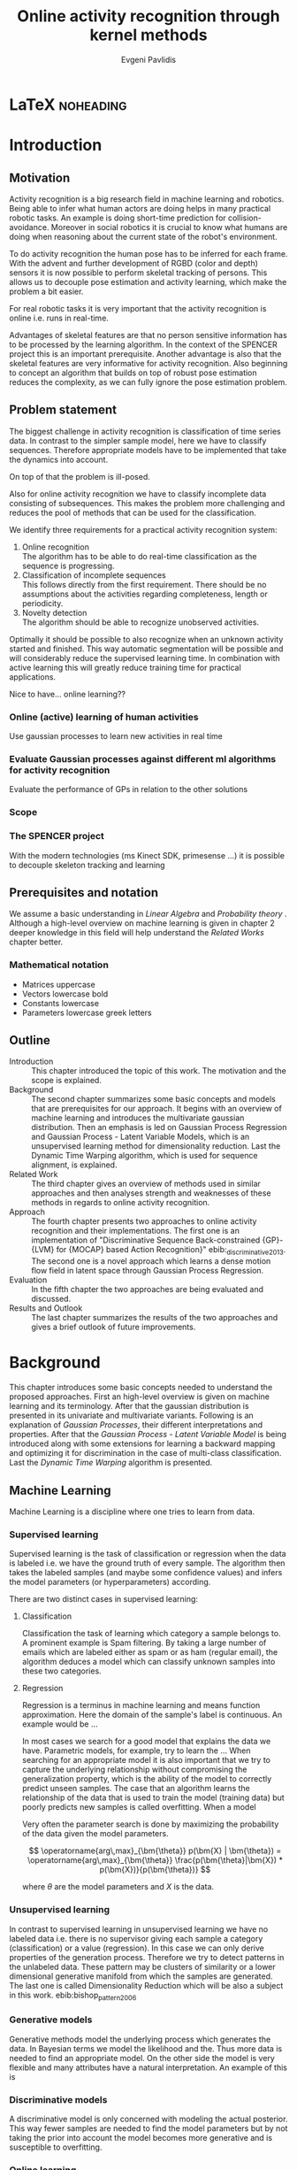 #+PROPERTY: header-args:lisp :results replace :session
#+PROPERTY: header-args:python :results none :session test :exports none

#+COLUMNS: %25ITEM %TAGS %PRIORITY %TODO

* LaTeX                                                            :noheading:

#+BEGIN_SRC emacs-lisp :exports none
(setenv "PYTHONPATH" (concat (getenv "PYTHONPATH") ":./code/spencer"))
#+END_SRC

#+TITLE: Online activity recognition through kernel methods
#+AUTHOR: Evgeni Pavlidis

#+LaTeX_CLASS: scrbook
#+LaTeX_CLASS_OPTIONS: [11pt,a4paper,bibtotoc,idxtotoc,headsepline,footsepline,footexclude,BCOR12mm,DIV13]
#+LaTeX_CMD: xelatex

# --- Packages
#
#+LaTeX_HEADER: \usepackage[top=45mm, bottom=50mm]{geometry}
#+LaTeX_HEADER: \usepackage{pdfsync}
#+LaTeX_HEADER: \usepackage{scrpage2}

#+LaTeX_HEADER: \usepackage{hyperref}


#+LaTeX_HEADER: \usepackage{palatino}
#+LaTeX_HEADER: \usepackage{pifont}
#+LaTeX_HEADER: \usepackage{rotating}
#+LaTeX_HEADER: \usepackage{float}
#+LaTeX_HEADER: \usepackage[utf8]{inputenc}
#+LaTeX_HEADER: \usepackage{marvosym}

#+LaTeX_HEADER: \usepackage{amsmath}
#+LaTeX_HEADER: \usepackage{amsfonts}
#+LaTeX_HEADER: \usepackage{amssymb}
#+LaTeX_HEADER: \usepackage{bm}
#+LaTeX_HEADER: \usepackage{textcomp}

#+LaTeX_HEADER: \usepackage{makeidx}
#+LaTeX_HEADER: \usepackage{subfigure}
#+LaTex_HEADER: \usepackage{graphicx}

#+LaTeX_HEADER: \usepackage{todonotes}
#+LaTeX_HEADER: \usepackage{setspace}


#+LaTeX_HEADER: \usepackage{titlesec}
#+LaTeX_HEADER: \usepackage{emptypage}
#+LaTeX_HEADER: \usepackage{styles/tumlogo}


# --- Options
#
#+LaTeX_HEADER: \pagestyle{scrheadings}



# --- TITLE ---
#
#+LaTeX_HEADER: \let\OldMaketitle\maketitle
#+LaTeX_HEADER: \renewcommand{\maketitle}{
#+LaTeX_HEADER: \pagenumbering{roman} 
#+LaTeX_HEADER:
#+LaTeX_HEADER: }


#+begin_latex
#+end_latex


#+begin_latex
\include{components/info}
\include{components/cover}
\include{components/titlepage}

\include{components/abstract}
\include{components/abstract_german}
\include{components/disclaimer}
#+end_latex






# --- Table of Contents
# 
#+OPTIONS: toc:nil   
#+TOC: headlines 2

# --- Bibliography
#
#+BIBLIOGRAPHY: bibliography plain limit:t
#+STYLE: &lt;link rel="stylesheet" type="text/css" href="css/org.c



* Introduction

#+begin_latex

\newcommand{\TODO}[1]{\todo[color=red]{#1}}
\pagenumbering{arabic} 


\setcounter{secnumdepth}{2}

#+end_latex


\TODO{cite:software packages and tools used}
\TODO{cite:datasets (mocap, daily activities, ms activities)}
\TODO{Check bibliography style and data!!!}
\TODO{define simple variables mathematically eg. feature sequence etc.}


** Motivation
Activity recognition is a big research field in machine learning and robotics. Being able to infer what human actors are doing helps in many practical robotic tasks. An example is doing short-time prediction for collision-avoidance. Moreover in social robotics it is crucial to know what humans are doing when reasoning about the current state of the robot's environment.

To do activity recognition the human pose has to be inferred for each frame.  
With the advent and further development of RGBD (color and depth) sensors it is now possible to perform skeletal tracking of persons. This allows us to decouple pose estimation and activity learning, which make the problem a bit easier.

For real robotic tasks it is very important that the activity recognition is online i.e. runs in real-time. 

Advantages of skeletal features are that no person sensitive information has to be processed by the learning algorithm. In the context of the SPENCER project this is an important prerequisite. Another advantage is also that the skeletal features are very informative for activity recognition. Also beginning to concept an algorithm that builds on top of robust pose estimation reduces the complexity, as we can fully ignore the pose estimation problem.

** Problem statement

\todo{make a distinction between action and activity}
\todo{make a distinction between online recognition and online learning !!! maybe change online to real-time}

The biggest challenge in activity recognition is classification of time series data. In contrast to the simpler sample model, here we have to classify sequences. Therefore appropriate models have to be implemented that take the dynamics into account.

On top of that the problem is ill-posed. 

Also for online activity recognition we have to classify incomplete data consisting of subsequences. This makes the problem more challenging and reduces the pool of methods that can be used for the classification.

We identify three requirements for a practical activity recognition system:
1. Online recognition\\
   The algorithm has to be able to do real-time classification as the sequence is progressing.
2. Classification of incomplete sequences\\
   This follows directly from the first requirement. There should be no assumptions about the activities regarding completeness, length or periodicity.
3. Novelty detection\\
   The algorithm should be able to recognize unobserved activities. 

Optimally it should be possible to also recognize when an unknown activity started and finished. This way automatic segmentation will be possible and will considerably reduce the supervised learning time. \todo{elaborate on this} In combination with active learning this will greatly reduce training time for practical applications.

Nice to have... online learning??

*** Online (active) learning of human activities
Use gaussian processes to learn new activities in real time
*** Evaluate Gaussian processes against different ml algorithms for activity recognition
Evaluate the performance of GPs in relation to the other solutions

*** Scope
*** The SPENCER project
\missingfigure{spencer prototype robot (Bender B21)}

\missingfigure{spencer robot}
With the modern technologies (ms Kinect SDK, primesense ...) it is possible to decouple skeleton tracking and learning

\missingfigure{skeleton representation}

** Prerequisites and notation
We assume a basic understanding in /Linear Algebra/ and /Probability theory/ . Although a high-level overview on machine learning is given in chapter 2 deeper knowledge in this field will help understand the /Related Works/ chapter better.

*** Mathematical notation
- Matrices uppercase
- Vectors lowercase bold
- Constants lowercase
- Parameters lowercase greek letters
** Outline
- Introduction ::
   This chapter introduced the topic of this work. The motivation and the scope is explained.
- Background ::
   The second chapter summarizes some basic concepts and models that are prerequisites for our approach. It begins with an overview of machine learning and introduces the multivariate gaussian distribution. Then an emphasis is led on Gaussian Process Regression and Gaussian Process - Latent Variable Models, which is an unsupervised learning method for dimensionality reduction. Last the Dynamic Time Warping algorithm, which is used for sequence alignment, is explained.
- Related Work :: The third chapter gives an overview of methods used in similar approaches and then analyses strength and weaknesses of these methods in regards to online activity recognition.
- Approach :: The fourth chapter presents two approaches to online activity recognition and their implementations. The first one is an implementation of "Discriminative Sequence Back-constrained {GP}-{LVM} for {MOCAP} based Action Recognition}" ebib:_discriminative_2013. The second one is a novel approach which learns a dense motion flow field in latent space through Gaussian Process Regression.
- Evaluation :: In the fifth chapter the two approaches are being evaluated and discussed. 
- Results and Outlook :: The last chapter summarizes the results of the two approaches and gives a brief outlook of future improvements.

* Background
This chapter introduces some basic concepts needed to understand the proposed approaches. First an high-level overview is given on machine learning and its terminology. After that the gaussian distribution is presented in its univariate and multivariate variants. Following is an explanation of /Gaussian Processes/, their different interpretations and properties. After that the  /Gaussian Process - Latent Variable Model/ is being introduced along with some extensions for learning a backward mapping and optimizing it for discrimination in the case of multi-class classification. Last the /Dynamic Time Warping/ algorithm is presented.
 
** Machine Learning
Machine Learning is a discipline where one tries to learn from data.  
*** Supervised learning
Supervised learning is the task of classification or regression when the data is labeled i.e. we have the ground truth of every sample.
The algorithm then takes the labeled samples (and maybe some confidence values) and infers the model parameters (or hyperparameters) according.

There are two distinct cases in supervised learning:

**** Classification
\missingfigure{classification example}
Classification the task of learning which category a sample belongs to. A prominent example is Spam filtering. By taking a large number of emails which are labeled either as spam or as ham (regular email), the algorithm deduces a model which can classify unknown samples into these two categories.

**** Regression
\missingfigure{regression example}
Regression is a terminus in machine learning and means function approximation. Here the domain of the sample's label is continuous. 
An example would be ...


In most cases we search for a good model that explains the data we have. Parametric models, for example, try to learn the ...
When searching for an appropriate model it is also important that we try to capture the underlying relationship without compromising the generalization property, which is the ability of the model to correctly predict unseen samples. The case that an algorithm learns the relationship of the data that is used to train the model (training data) but poorly predicts new samples is called overfitting. When a model  


Very often the parameter search is done by maximizing the probability of the data given the model parameters. 

$$ \operatorname{arg\,max}_{\bm{\theta}} p(\bm{X} | \bm{\theta}) = \operatorname{arg\,max}_{\bm{\theta}} \frac{p(\bm{\theta}|\bm{X}) * p(\bm{X})}{p(\bm{\theta})} $$

where $\theta$ are the model parameters and $X$ is the data.

*** Unsupervised learning
In contrast to supervised learning in unsupervised learning we have no labeled data i.e. there is no supervisor giving each sample a category (classification) or a value (regression). In this case we can only derive properties of the generation process. Therefore we try to detect patterns in the unlabeled data. These pattern may be clusters of similarity or a lower dimensional generative manifold from which the samples are generated. The last one is called Dimensionality Reduction which will be also a subject in this work. ebib:bishop_pattern_2006 

\missingfigure{dimensionality reduction example}

*** Generative models
Generative methods model the underlying process which generates the data. In Bayesian terms we model the likelihood and the. Thus more data is needed to find an appropriate model. On the other side the model is very flexible and many attributes have a natural interpretation. An example of this is \todo{generative model example}

*** Discriminative models
A discriminative model is only concerned with modeling the actual posterior. This way fewer samples are needed to find the model parameters but by not taking the prior into account the model becomes more generative and is susceptible to overfitting.

*** Online learning
Algorithms which can be gradually optimized towards a good solution using streaming batches of samples are considered to do online learning. In contrast to online learning online recognition means that the algorithm works in real-time and fast recognition is possible.

*** Active learning
Very often the bottleneck of powerful supervised learning techniques is that they rely on correctly labeled data. Since labeling has to be performed by a human it is very difficult and costly to label large amount of data. By identifying more important samples by their entropy, thus information ability of selecting a good model, it is possible to achieve good results with fewer samples.

Letting the algorithm select such samples and query only their labels from a human, who is now actively participating in the learning loop, is called active learning.

Active learning is in practice a convenient way to acquire new informative samples without letting someone go over a huge amount of data to label.

** The gaussian distribution
*** Univariate gaussian distribution
In the one dimensional case the gaussian distribution is well known and understood. Moreover many processes in nature can be modeled with this distribution and for this reason it is also called the Normal distribution. The probability of an event is very high on a certain "point" (its meain value $\mu$) and it drops quickly on each side with the standard deviation $\sigma$.

$$ \mathcal{N}(\mu, \sigma^2) = \frac{1}{\sigma  \sqrt{2 \pi}}e^{-\frac{x-\mu}{2 \sigma^2}} $$

One disadvantage of this distribution which we can see from the above formula is that it can model only one hypothesis. This is also the case for the gaussian distributions of multiple (multivariat gaussian distribution) and infinite (gaussian process) dimensions.

*** Multivariate gaussian distribution
The multivariat gaussian distribution is the generalization of the gaussian distribution in higher dimensions.

$$ \mathcal{N}(\bm{\mu}, \bm{\Sigma}) =  \frac{1}{  \sqrt{(2 \pi)^d |\bm{\Sigma}|}}
e^{-\frac{1}{2} (\bm{x} - \bm{\mu})^T \bm{\Sigma}^{-1}  (\bm{x} - \bm{\mu})} $$

The two parameters of the distribution are:
- mean :: $\bm{\mu} = E[x]$ Representing the most probable vector
- covariance :: $\bm{\Sigma}$ Representing the mutual variance for each pair of the elements of the random vector: $\bm{\Sigma}_{ij} = Cov[x_i, x_j]$

The exponent is mahalanobis distance, which measures the distance of a point to the ellipsoid defined by the covariance matrix.\todo{cite}

*** Properties of gaussian distributions
\todo{Write about total probability and such}
Aside for being an appropriate model for many processes occurring in nature, gaussian distributions are also very nice to work with. The marginal and conditional of two gaussian distributions are also gaussian. 

One reason GPs are straightforward and work is the math behind them. It is just linear algebra operations.

Linear maps for gaussian distributions:

Product of two multivariate gaussian distributions:

$$ \mathcal{N}(\bm{x}; \bm{\mu_x}, \bm{\Sigma_x} ) \mathcal{N}(\bm{y}; \bm{\mu_y}, \bm{\Sigma_y} ) =  
\frac{1}{  \sqrt{(2 \pi)^d |\bm{\Sigma}|}} e^{-\frac{1}{2} (\bm{x} - \bm{\mu_x})^T \bm{\Sigma}^{-1}  (\bm{x} - \bm{\mu})} 
\frac{1}{  \sqrt{(2 \pi)^d |\bm{\Sigma}|}} e^{-\frac{1}{2} (\bm{x} - \bm{\mu_y})^T \bm{\Sigma}^{-1}  (\bm{x} - \bm{\mu_y})} $$


Marginal of a multivariate gaussian:

Conditional of a multivariate gaussian: 



\todo{cite Gaussian Winter School slides Philipp Hennig}

** Gaussian Processes
Consider the multivariate gaussian distribution above. If we want to model the distribution of discrete function defined over a finite interval,
we can treat each element of the vector $\bm{x}$ as an point of the function. Thus we can we can view the multivariate gaussian distribution as a probability function over the function space. Letting the dimensionality $d$ go to infinity (the distance between each point goes to zero) we can model continuous functions. ... ueberleitung GPs ...

In this case the mean is a point in the function space, thus a function $E[\bm{x}] = f(x)$. And because of the fact that we now have infinite dimensions the covariance can be seen as an "/infinite/ matrix/", thus a function of two elements: $Cov(x,y)$.


The marginaliation property is what make Gaussian Processes feasible as it lets us compute ... with a finite part of the covariance function.

Thus it can be seen as a gaussian distribution over the function space. ebib:rasmussen_gaussian_2006

A gaussian process can be also seen as the bayesean posterior consisting of the product of the (gaussian) functional prior and the observed samples.??? Another view is a kernelized regression with infinite parameters. ebib:rasmussen_gaussian_2006

A gaussian process is a non-parametric model and is governed by the hyperparameters of the used kernel. This also means that the model is less prune to overfitting which is an important property as it not needed to perform cross validation.

*** Kernels
The most used kernel when using Gaussian Process is the /Radial Basis Function (RBF)/.

**** Effects of the hyper-parameters
\missingfigure{hyperparameter effects on regression}
*** Regression
\missingfigure{nice GP regression example}

*** Learning
In the case of a GP the learning phase is different than in parametric models, where the model parameters are inferred from the data.
GPs hyperparameter learning by variational optimization (data fit term + cov. regularizer)

In contrast to parametric models gaussian processes are less prune to overfitting because of the covariance regularizer term.


$$ E(\theta) = \frac{1}{2}\log({K}) - \frac{y^T K^{-1} y}{2} $$

We see that we have to invert the covariance matrix, which is of dimensions $n \times n$. Therefore this operation has a runtime complexity of $\mathcal{O}(n) = n^3$ which is also the bottleneck of the whole algorithm and the most serious drawback of Gaussian Processes.

*** Classification
Classifying with GPs is a little more involved, because of the
discriminative function and the fact that the likelihood \todo{explain
problems of GP classification right} is not a Gaussian. For this
reason different models exist which try to approximate this
likelihood.

*** Advantages
**** non parametric
When using a parametric model one has to make sure that the chosen model is sufficiently complex to fit the data but at the same time is not too complex that it will overfitt the training data. This is a very hard task and is in most cases done through cross-validation of the model with an independent validation set. As discussed above GPs are less prune to overfitting and therefore we do not need to reduce the training data to create a validation set.

**** probabilistic
Being a model which has a Bayesian interpretation GP
The hyperparameters can be interpreted. The lenghtscale controls how much neighboring points contribute to the covariance of the function.

**** generative


**** nice for Bayesian
**** linear algebra operations (marginals and conditionals)
*** Disadvantages

**** susceptible to outliers
One big problem of the gaussian distribution is that it has the assumption that the noise is gaussian. When this assumption does not hold and we have several an outlier it either shift the mean un-proportionally to itself or raise the variance. Both cases are
The student-t distribution, for exmaple, is robust against outliers but is much harder to deal with.
**** Unimodal
Since the gaussian distribution is concave it can model only one hypothesis. This a curse but also a blessing since the math behind it is simple and unambiguous.

**** high computational complexity
$\mathcal{O}(n^3)$

There are sparse GP methods which approximate the model. An example are the informative vector machines (IVM) which reduce the complexity to $\mathcal{O}(d^2 n)$ where d is a subset of the samples selected by maximum entropy. ebib:lawrence_fast_2003

**** non-convex optimization of the hyper-parameters


*** Algorithms
**** Sparse GPs (IVM)
***** IVM for multiple classes ebib:seeger_sparse_2004


** Gaussian Process - Latent Variable Model

The GP-LVM is an unsupervised learning model to perform a non-linear dimensionality reduction from an observed space$X$ to a latent space $Y$ 
It does this by maximizing the likelihood $$p(Y|X) = p(Y|f)p(f|X)$$ using a gaussian prior for the mapping $f$. Technically a GP-LVM is a product of Gaussian Processes which model a regression of the mapping from latent space to observed space. \todo{formulas etc.} This means also that if we want to compute the latent position of a new observed sample we have to compute the ...\todo{elaborate GP-LVM}. Using a linear kernel the model generalizes to \todo{PCA} PCA. By using a non linear kernel a non-linear mapping is inferred making it a non-linear latent variable model.ebib:lawrence_probabilistic_2005

#+CAPTION: [GP-LVM example]{GP-LVM example: Human pose reduction (walking activity)}
\missingfigure{example GP-LVM, skeleton}

Analogy LVM <-> marionettes

*** Principal Components Analysis
The Principal Components Analysis is an method which.

This method has an 
Tipping and Bishop, Journal of the Royal Statistical Society (1999)
  
*** Back-constraints GP-LVM
One problem with this model is that it does not preserve local distances in the latent space. This is because it tries to explain the data by moving distant samples from the observed space also far apart in the latent space. This problem is addressed by Lawrence et al. in the back-constrained GP-LVM ebib:lawrence_local_2006. A mapping $g_i(y_i) = x_i$ is introduced which constrains the points in latent space to be more near if they are also near in observed space. Instead of optimizing directly on $X$ the back-constrained GP-LVM optimizes the mapping $X=f(Y)$ instead. This back-constrained mapping 

Having this back-constraints also gives us a mapping from observed space to latent space which can be used to project a new sample into the latent space without costly maximum likelihood estimates. 
\missingfigure{example BCGPLVM}

*** Discriminative GP-LVM
Another improvement in the context of classification in latent space is the Discriminative GP-LVM ebib:urtasun_discriminative_2007. Using a /General Discriminant Analysis/ criterion a prior is being enforced on the latent space which ensures that samples from one class are more clustered and different classes are more separated. This is done by maximizing the between-class separability and minimizing the within-class variability while optimizing the log likelihood of the GP-LVM.ebib:urtasun_discriminative_2007
 
*** Locally-Linear GP-LVM
ebib:urtasun_modeling_2007-1
*** Other variants
**** Bayesian GP-LVM
An interesting approach for computing the likelihood of the latent variable mapping was proposed in ebib:titsias_bayesian_2010. By using a variational method it becomes possible to marginalize over $X$. Doing so the mapping can be learned together with an \todo{explain ARD} ARD kernel. This way the dimensionality of the manifold can be learned from the data. 

**** Subspace GP-LVM

**** Manifold Relevance Determination
Combining the Subspace GP-LVM with the variational approach and the ARD kernel it is possible to learn the manifold \todo{explain MRD}.ebib:damianou_manifold_2012

*** Advantages
- probabalistic
- Generative: it can generalize beyond training data
- non-linear mapping:
*** Disadvantages
**** No mapping from observation space to latent space
The idea of the GP-LVM is to learn a mapping from latent space to observation space by marginalization over the latent space. Resulting from this is that we do not have an inverse mapping into the latent space. This fact may be of no importance for character modeling and motion interpolation but in our case it is crucial. An inverse mapping can be computed by using the Back-constrained GP-LVM described above. However one should also keep in mind that using back-constraints inherently changes the latent space as employs an additional constraint on the mapping.

**** Very hard optimization problem
Resulting from the disadvantages of Gaussian Process regarding the optimization of the hyper-parameters the GP-LVM is also very hard to optimize as its objective function is non-convex. But in the case of GP-LVM we have a much larger optimization space due to the fact the we do not optimize only the hyper-parameters, of the mapping Gaussian Process, but also the latent space itself which is of dimenionality $n$. 

This in fact is the biggest problem as it limits its use on real world data, because for more complex manifold structures there will likely be many local minima. For this reason it is crucial to choose a good initialization. Examples are PCA, Local Linear Embedding or ISOMAP.
*** GP-LVM for human motion
As the space of human motion is high-dimensional (spatio-temporal) dimensionality reduction is crucial for a number of models dealing with human motion (e.g. ebib:fan_gaussian_2011l).
The GP-LVM preserve the distances in the mapping and are therefore suitable to model human motion with high noise of the poses see Urtasun DGPLVM
Newest addition is ebib:jiang_modeling_2014
*** Initialization
The author in Exploring model selection techniques for
nonlinear dimensionality reduction
also suggest to use ISOMAP or LLE to initialize the GPLVM and argues that direct optimization of the GP-LVM is very difficult.
** Dynamic Time Warping
The Dynamic Time Warping is an algorithm which tries to find a minimal warping path between two sequences. The sequences can be of arbitrary length.
Since we are not interested in the path itself but in the cost of the minimal path we define the DTW as a mapping from two time series to an real value.  

The recursive definition -- excluding some corner cases -- reveals the workings of this method.

#+begin_latex
$$
\text{dtw}_{x,y}(i, j) = \text{dist}(x_i, y_j) + \text{min}
\begin{cases}
   \text{dtw}_{x,y}(i-1, j) \\
   \text{dtw}_{x,y}(i, j-1) \\
   \text{dtw}_{x,y}(i-1,j-1) 
\end{cases}
$$
#+end_latex

Where $\text{dist}(x,y)$ is a distance function which tells how close two points are, and $i$ and $j$ are the element indices for the first and second sequence.
The DTW can be computed with dynamic programming and has a runtime complexity of $\mathcal{O}(n m)$ where $n,m$ are the lengths of the two sequences.

It is closely relates to the /Longest Common Subsequence/ where, instead of minimizing the total warping cost we maximize a common subsequence which is contained in both sequences.
 
We consider DTW to be a distance which is not entirely correct as the triangle inequality does not hold. Nevertheless it gives us a notion of how similar two time series are and since it is non-negative ( $d(x,y) >= 0$ ), symmetric ( $d(x,y) = d(y,x)$ ) and respects the identity property ( $d(x,x) = 0$ ) it can be used to define a meaningful, be it not formally correct, kernel. ebib:shimodaira_dynamic_2001



* Related work
This chapter will introduce some models and their corresponding algorithms for activity recognition. An emphasis is led on methods which work with skeleton data. In the last part a short analysis is done on these methods and some observations are discussed.

** Overview
Activity recognition is a difficult task as we have to make sure our algorithm will discriminate between different classes -- activities -- but also will leave room for inner class variations. These variations are the result of different persons performing activities differently. A simple example is walking, where different person has a different walking style -- also called gait. Also different environments will result in actions to be performed slightly differently. ebib:poppe_survey_2010

There are many methods which learn from videos and try to explain. This approach is very flexible but also has several drawbacks. One of which is that it is very hard to achieve scale and view-invariance. Furthermore inferring the human pose is very difficult and ambiguous. 

For these reasons we will consider only data with pose information in this thesis.
*** machine vision for human activities: a survey ebib:turaga_machine_2008


Generative models such as HMM
Discriminative models such as CRF


Survey on Time-Series Data for classification
** Histogram based approaches
*** Motion history image 
*** Motion energy image
** Dynamic time warping

** A class of space-varying parametric motion fields for human activity recognition

** Action Recognition Based on A Bag of 3D Points
action graph - nodes are shared poses 
** Methods using skeleton features
*** Gaussian Mixture Based HMM for Human DailyActivity Recognition Using 3D Skeleton Features
*** Sung et al. ebib:sung_unstructured_2012
**** Features: Skeleton data + HOG features of RGBD image and depth image 
**** Naive classification: SVM
**** Maximum entropy markov model
Solved via max-flow/min-cut
*** RGB-D Camera-based Daily Living Activity Recognition ebib:zhang_rgb-d_2012
**** Bag of Features
#+begin_src dot :file figures/bag-of-features-approach.png
   digraph pipeline {
     label="pipeline";
     rankdir=LR;

     node [color=blue, shape=box];
  
     feature_extraction;
     k_means;
     vector_quantization;
     centroids[shape=ellipse];

     feature_extraction -> k_means -> vector_quantization -> centroids;

     subgraph {
        label =  "bag_of_features";
     }     
  }
#+end_src

#+RESULTS:
[[file:figures/bag-of-features-approach.png]]

See [fn:2]

**** Features: Structural and Spatial motion
Feature capturing transition between two frames
**** Bag of Features approach (historgram of features)
**** Other: People identification (reidentification)
*** View Invariant Human Action Recognition Using Histograms of 3D Joints
*** Learning Human Activities and Object Affordances from RGB-D Videos 
**** Learning both: activities and object detection/affordance
**** Using Markov Random Field and SVM for learing
*** Eigenjoints ebib:yang_effective_2013
*** Gaussian Process - Latent Conditional Random Field (GP-L CFR)
ebib:jiang_modeling_2014 use GP-LVM to reduce dimensionality of human motion. (earlier approach was Gibbs sampling)
*** Modeling Human Locomotion with Topologically Constrained Latent Variable Models
*** GPDM
In ebib:wang_gaussian_2005 the dynamics of the latent space is being modeled from time series data. In ebib:wang_gaussian_2008 this model is being used to model human motion by applying a GP-LVM to the high-dimensional mocap data and simultaneously learning the dynamic transition in the latent space:

                     $$ x_{t_{k+1}} = f(x_{k}) $$

$f(x)$ is being modeled by a gaussian process.

This model was applied for activity recognition in ebib:jamalifar_3d_2012 where the classification is done through an SVM in the hyperparameter space. (only 2? features)

*** Joint Gait Pose Manifold
The Joint Gait Pose Manifold models the activity and the gait in an common latent space. This way several samples from different persons are modeled with the addition of the gait and do not corrupt the class learning. Each activity is mapped to an toroidal structure where the length represents the activity dynamics and the width represents the gait variation. 

*** Human Action Recognition Using a Temporal Hierarchy of Covariance Descriptors on 3D Joint Locations
** Analysis
Skeleton features are sufficient but other features can be useful:
- hand 
- head pose recognition
- situation awareness
  ...
  
*** Observations
- One observation one can make is that activities are represented by the dynamics of the poses, and thus we try to capture this dynamic model. Several options exist. One way is to use popular graph based probability models, such as Hidden Markov Models, Conditional Random Fields or Actiong Graphs \todo{cite action graph}. Another option is to try to capture the dynamics by appropriate feature extraction. 
  
- Difference between activity and action
  Activities are composed of actions
- Context information can tremendously help in classification of activities (e.g. object detection and human anticipation)
- Skeleton data is sufficient for classification (ebib:ibbt_does_????)
  and also robust to changes in appearance (most state-of-the-art methods work with visual features)
  and also unobtrusive and sensible data doesn't need to be stored (like face features etc.)
- hierarchical learning:
  Some methods learn the actions that a activity is composed of. This practice is also very common in HMM models as they model discrete states and their temporal dependencies
- DTW is a good measure but has several drawbacks, such as in cyclic activities where some motions can be repeated several times
- LLE is not generative therefore LL GP-LVM to preserve smooth map also in latent space

*** Approaches
**** Discriminative Sequence BCGPLVM
Use this to find the activity
***** DTW between walking and walking backwards very big ...
***** not taking temporal dimension into account
**** GPDM
***** approach to classify by hyperparameters not optimal
**** Classify by dynamics of the skeleton (this should bring good classification)
***** GPDM can model the dynamics of the movement
***** has good properties (gaussian processes)
***** has intrinsic dim reduction
***** ?? shared GP-LVM to model different activities in the same latent manifold ??
*** Problems and solutions
**** limited sample data - probabilistic model + discriminative
Probabilistic (and generative ??) models are more accurate using fewer samples, because they model the probability directly ...  
**** high dimensional - dim reduction(gp-lvm)

**** classification - BC GP-LVM + discriminative
**** time series data - GPDM
An can be modeled as a sequence of consecutive poses. Hence a dynamical model. By using a dynamical model classification becomes more discriminative. 
**** confidence is important !!!
Using a probabilistic model (especially gaussian processes) we also get a confidence which in turn can be used for active learning
**** high dim. noise => GP-LVM is very robust because of the nature of optimization (distance is preserved instead of locality)
*** Assumtpions
**** Skeleton tracking is correct and stable
For the algorithm we assume that the skeleton extraction from RGBD data works as expected.
This is far from the truth with current skeleton tracking algorithms but we also get confidences of the poses.
This way we can prune a large number of incorrect poses and because we model the dynamics and do not compare poses this is not a big problem.
**** Smooth skeleton transition !!!
**** Correctly labeled samples (no outliers)
*** Ideas
**** Use hand and/or head features
***** Head direction is important
***** Hand structure is very important for most tasks
***** Object interrelation ???
***** Use HOG for hand features only

**** bag of features 
- no time dependency
- no online capable because of k-means clustering



* Approach
In this chapter two main approaches are presented to do online activity recognition. The first is an extended version of the *Discriminative Sequence Back-constrained GP-LVM* method. Two improvements are proposed. The first one is using also the velocities of the poses for the dimensionality reduction. The second one is a more discriminative Kernel alignment by using the Mahalanobis distance for the DTW. The second approach is a novel method which models the motion flow field inside latent space to capture the dynamics of each activity, named *GP-Latent Motion Flow*. Along with this model we propose an /energy minimization/ approach for online activity recognition which also tries to classify several activities inside a time interval.

** Feature extraction
Regardless of the chosen algorithm the features used for learning will have a big impact on the performance of the model. Therefore it is imperative to extract discriminative 

We get the joint positions and the angles between them in the camera frame defined by the used depth camera (.e.g Microsoft's Kinect). We want these data in the frame of the skeleton. When extracting features we have to make sure that we have view invariant features of the skeleton.

One way to achieve scale invariance is to normalize all link lengths in respect to the torso link. To make the pose view invariant we have to define a local skeleton frame which captures the skeletons /orientation/ in the world coordinate system.

\missingfigure{local skeleton frame}

Another way to achieve view invariance is to not consider the 3D points of the joints all together but instead to take only relative features. These can be, for example the angles or distances between two adjacent joints.

An interesting approach is used in ebib:theodorakopoulos_pose-based_2014, which is to define a polar coordinate frame for each joint and use the two angles as features. This way we also reduce the observation space.

As discussed in [[Related Work]] many methods also make the extracted temporal features (e.g. Eigenjoints). However since we want to include the dynamics in our model we do not extract such features explicitly.

At first we concentrated our efforts for learning with the MOCAP data. In theory the data collected from the kinect should be equivalent. One difference is the high noise in the pose estimation, but due to the fact that the GP-LVM preserves distances rather than locality this problem is mitigated to a certain degree.

** Dynamic time warping with mahalanobis distance 
The Dynamic Time Warping algorithm is a prominent and very effective choice for computing similarity between two sequences. The problem with this approach, in the context of activity recognition, is how to define the distance metric between two poses.

Popular choices for the distance function is the euclidean distance, if 3D points are used as features, and the geodesic distance for angles. The problem with these two distances is that they are just the sum of the individual feature differences. As the dimensionality grows this metric becomes less informative. 

In the case of human poses we have a certain notion of which poses are similar and which are far apart. Maybe this is due to the fact that we inherently know -- or classify -- to which activity the pose corresponds to and have therefore some notion of closeness with respect to an activity which cannot be approximated with the euclidean distance. Poses from different activities will most likely also seem to be more or less similar depending how similar the actions are.

One idea to transfer this knowledge is by using the Mahalanobis distance instead of the euclidean distance when computing the similarity of two pose sequences. By computing the covariance for each activity we have some notion of the variance across all feature dimensions for a specific class. This way we can capture -- to some extent -- the variability for each class. Now we can compute a similarity measure with a new sequence $x_new$ for each class and each sample of this class. Thus we can define a notion of measure between a class and a new sample by:

$$ s(j, \bm{x_{new}}) = \frac{1}{|C_j|} \sum_{\bm{x} \in C_j} \frac{\text{DTW}_{\text{mahalanobis}(\bm{\Sigma_j^{-1}})}(\bm{x}, \bm{x_{new}})}
{min(|\bm{x_i}|, |\bm{x_{new}|)}} $$

where $C_j$ is the set containing all class sequences and $|C_j|$ is the number of sequences in class $j$. The normalization factor $min(|\bm{x_i}|, |\bm{x_new}|)$ makes sure that the minimum cost computed by the $\text{DTW}$ is proportional to the smallest sequence.

This way the distance error is distributed by a way defined by the variance across each dimension.

A similar idea was also proposed in the context of handwritten signature verification in ebib:qiao_learning_2011, which uses just one covariance matrix.
The covariance matrix is determined such that, just like in the case of Discriminant GP-LVM, it maximizes the variability between classes and minimizes the difference for samples in the same class. 
In contrast to our approach the overall covariance matrix may define a more meaningful and discriminative measure but it is also more difficult to update when performing online learning and when learning a new class (novelty detection).

*** Implementation
We wrote a simple version of the Dynamic Time Warping in Python using dynamic programming and following the recursive definition in chapter [[Dynamic Time Warping]]. As the variance for some feature dimensions can be zero the constructed covariance matrix does not have full rank and thus cannot be inverted. We mitigate this problem with an approximation of the inverse by computing the pseudoinverse.

** Discriminative Sequence Back-Constrained GP-LVM
In the paper "Discriminative Sequence Back-Constrained GP-LVM for MOCAP Based
Action Recognition"ebib:_discriminative_2013 the authors propose a method for
classifying MOCAP actions.

#+begin_src dot :file figures/seq-gplvm-approach.png
   digraph pipeline {
     label="Pipeline: Sequence back-constrained GP-LVM pipeline ... CITATION";

     node [color=blue, shape=box];

     subgraph clusterLearning {
        style = filled;
        label =  "learning";
        feature_extraction -> gplvm -> latent_space -> centroids;
        sequence_constraints -> gplvm;
        discriminative_constraints -> gplvm;

        discriminative_constraints [shape=ellipse, label="discriminative  constraints"];
        sequence_constraints [shape=ellipse, label="sequence constraints"];
        { rank=same; gplvm; sequence_constraints; discriminative_constraints; }
     }

     centroids -> SVM;

     subgraph clusterRecognition {
              label = "recognition";
              sequence_mapping -> SVM -> activity_class;           
     }
  }
#+end_src

#+RESULTS:
[[file:figures/seq-gplvm-approach.png]]


By using a similarity feature for the sequences in
the observed space and constraining the optimization to preserve this measure
the local distances between the sequences are transferred into the latent space.
This has two advantages. First of all the sequences have a meaningful clustering
in the latent space. Second by also learning the back-constraint it is possible
to calculate the centroid of a sequence in the latent space directly without
maximizing a likelihood. This in turn is being used to do real-time
classification for actions. The mapping is defined as a linear combination of
the DTW distance between every other sequence. For every latent dimension $q$ we
have:

              $$ g_{q}(Y_s) = \sum_{m=1}^{S} a_{mq} k(Y_s,Y_m) $$

where the similarity measure is $k(Y_s, Y_m) = \gamma e^{DTW(Y_s, Y_m)}$. This
measure is to be preserved in the latent spaces.

       $$ g_q(Y_s) = \mu_{sq} = \frac{1}{L_s} \sum_{n \in J_s} x_{nq} $$

This constraints are being enforced in the optimization by adding Lagrangians to the objective function.

\missingfigure{example of discriminative and back-constrained latent space}

Furthermore, by applying the Discriminative GP-LVM we ensure that poses of different activities are separated from each other and poses from similar activities are located closer together. This ensures that the centroid of an activity is more informative and thus discriminative. The Discriminative GP-LVM works by also maximizing the between class variance and minimizing the in-class similarity ebib:urtasun_discriminative_2007 \todo{expain D GP-LVM properly}
Also by applying the Discriminative GP-LVM the clustering of similar actions and
the distances of different actions is enhanced which allows for a better
classification. Recognition is being done by applying the mapping above to the
new sequence and using a SVM in the latent space.

*** Advantages
Recognition can be done in real time by using the learned back constrained. The centroid in the latent space is being calculated for the whole sequence and classified by the SVM. 
Also incomplete trajectories can be classified.

*** Shortcomings
As the optimization for GP-LVM is determined by the above similarity measure and the discriminative criterion online optimization is very difficult. It is thus highly likely that performing a gradient online optimization will be stuck in an local minimum.

Also one problem with the real-time recognition is that determining when a activity has ended/begun is very difficult. Also as we do not know how long a sequence is we have to calculate the centroid for several time frames.
*** Implementation
As there was no publicly available source code we choose to re-implement this method. As it was planned to implement a /ROS (Robot Operating System)/ module for online activity recognition we choose the Python platform which can be easily integrate with /ROS/. We used the /GPy/ library from the ... Sheffield University \todo{cite GPy}. We ported the Discriminative GP-LVM constraints code from Prof. Urtasun and integrated it with /GPy/. To implement the sequence back-constraints we performed a constrained optimization using Lagrangians.

*** Extensions:
**** Learn poselets (pose and velocities) to capture dynamics
The GP-LVM learns a mapping for each pose but does not consider velocities and accelerations. If we take a pose along with its first and second moments (let us call them poselets) as the high-dimensional space we allow for the temporal displacements to be also modeled.
The latent space represents the poselet and the DTW kernel in the constraint captures also the motion of the activity.
**** Use mahalanobis for the DTW 
** GP-Latent Motion Flow Field (based on the gp regreesion flow)
Many models which use GP-LVM to reduce the high dimensional space into fewer dimension. These approaches make the problem more feasible but the problem remains how to do classification for time-series data. Human motions are mostly characterized by the dynamics of the model (temporal dimension). So we have to compare trajectories in the latent space. One idea is to use GPRF as classification can be done using second order dynamics which should give better results. Going further the activity itself is characterized by the first and second moments of the trajectory function. By explicitly modeling the velocity of the trajectory we can take changes in the joint movement into account.
*** 
The Gaussian Process Regression Flow ebib:kim_gaussian_2011 can be used to model the trajectories in the latent space.

\todo{explain GPRF}

*** GP-Latent Motion Flow
The GP-LMF method is inspired by this model. The difference being that in the case of activity recognition we do not know the starting position and also the trajectories can have significantly different lengths. For this reason it is very difficult to normalize with respect to the time dimension.
Nevertheless, resulting from the properties of Gaussian Process regression, we have also a dense mean flow field and dense variances. This allows us perform efficient and robust online recognition in the latent space.

This model is attractive for two reasons. First real-time classification of incomplete trajectories is possible. Incomplete not only in the sense of the first part of an activity but any interval of an activity, which could be also somewhere in the middle of the sequence. Second it is possible to do online learning by simply adding the new class as a new flow field to the pool of GPs. It is very difficult to adjust the other models for online learning, because of the problem that we can get stuck in a local minimum when optimizing the parameters of the GP.

The idea is to learn a motion field in the latent space for each activity. This can be achieved by learning the velocity function of the latent point just like in the GPRF model presented above. With the difference that we do not use the spatio-temporal domain but spatial domain of the latent space. The reason being that we do not have starting and ending positions for each activity and also the lengths can be variable. On top of that we also want to recognize an activity which is being interrupted by another activity, so we can't fix the lengths of the trajectories. 

\missingfigure{example of several flow fields inside latent space}

Each activity has its own flow field. Recognition and prediction is done by calculating the energy of the currently moving point with each different field. The field with the minimum energy represents the most probable activity as the point follows more closely its "current" of motion.

Variances in the speed of performing an activity can be modeled by giving the point in the latent space a mass which can be adjusted in real time.
When a point has greater mass then it needs more energy to be propagated through the flow field (the overall activity is slower) and vice versa.

An advantage of this method is that activities with repetitive motions, such as walking or running, can be learned without using periodic kernels or other means to model them explicitly. Repetitive motions can be seen as just multiple samples of the same motion which define the flow field.

#+begin_src dot :file figures/gplmf-approach.png
digraph pipeline {
        label="Pipeline: Gaussian Process - Latent Motion Flow";

        node [color=blue, shape=box];

        subgraph clusterLearning {
                label = "learning"
        
                subgraph clusterDimReduction {
                        style = filled;
                        label =  "dim. reduction";
                        feature_extraction -> gplvm -> latent_space;
                        back_constraints -> gplvm;

                        back_constraints [shape=ellipse, label="back constraints"];
                        { rank=same; gplvm; back_constraints; }
                }

                latent_space -> numerical_derivative -> GPs -> flow_model;
                
                
        }

        energy_computation -> flow_model [arrowhead=dot, style=dashed];

        subgraph clusterRecognition {
                label = "recognition";
                online_sequence -> energy_computation -> class;           
        }
}
#+end_src

#+RESULTS:
[[file:figures/gplmf-approach.png]]

*** Learning the flow field

The initial idea was to learn a general dimensionality reduction for a high number of varying activities and work with only one latent space. The problem is that the it is very difficult to learn a smooth mapping in the latent space. This is described more deeply in ebib:urtasun_modeling_2007-1 where the authors try to incorporate the optimization criterion of Locally Linear Embedding together with the a back-constrained Gaussian Process Dynamical Model. As this approach needs also prior knowledge and is very complex we decided to learn each activity separately. Future work should deal with the possibilities of learning a unified latent space at it will allow us to learn different flow fields in the same space and we will not have to perform a heuristic normalization.
 
We deploy GP for learning the flow field which gives us several advantages.

\missingfigure{latent space (several samples of one activity) with flow field}
**** Effects of the hyperparameters

Changing the /lengthscale/ defines how much each point is contributing to the regression process. It can be interpreted as a smoothness factor which governs how strong the interpolation of the flow field is performed on the latent points.

Changing the signal variance controls how much 


\missingfigure{effect of hyperparameters on the resulting flow field}



*** Interpretation
The proposed model has a natural interpretation. A point represents a pose in latent space and an activity is a trajectory in time inside the same space. With the flow field we learn the motion tendencies for each pose. When performing recognition we let the current point traverse each separate flow and compute the needed energy. If we consider that the point has a mass we can model the speed at which activities are being done. This way we can recognize when a point leaves an activity, which represents a /motion current/, and passes over to some other activity.

The model captures the changes in velocity which is comparable to the motion history images...


*** Advantages
**** Recognition
The current activity is being mapped into the latent space. Through the learned back-constrained. The recognition is being performed solely in the latent space. By propagating the current position by each flow field we can calculate the next possible pose. By comparing the similarity considering the variances we have a measure of how well the current activity resamples each flow field e.g. learned activity.

**** Prediction
If we have detected the activity predicting is simply a matter of propagating the pose through the flow field by taking the mean of the GP.

**** Online learning

**** Natural interpretation
**** Novelty detection (anomaly detection)
In ebib:kim_gaussian_2011 the authors present the ability of the GPRF model for anomaly detection. 
This approach is also suitable for finding new classes as the above energy value can be used to recognize novel activities. The reasoning is that if we cannot find an flow field with a small energy the activity has to be unobserved.

**** Active learning
**** Multiple Hypothesis Prediction
Since we have a GP representing our flow field we can predict future point positions with the mean value. Moreover also having informative variances we can sample several possible trajectories. This can be accomplished using an particle filter. Hence we can have multi-hypothesis predictions along with their probabilities.
**** In comparison to the GPDM it can model cyclic activities
*** Problems
**** Dimensionality reduction
Performing a non-linear dimensionality reduction is no easy task. Testing was done with only two dimensions as it easier to visualize the latent space and the resulting flow fields.
A latent space with higher dimension will naturally make the reduction more robust and the field will have a more natural interpretation....

**** Stable class mean flow field
When learning a stable flow field from several samples the field can degenerate with the inclusion of strong variable paths. Therefore it is important to ensure that the algorithm learns stable paths. This can be achieved by sampling uniform random sampling from all samples of the same activity.

\todo{active learning - problem ??}

*** Learning the motion flow field
One problem we encounter by learning the motion flow field from several samples is complexity of the Gaussian Process. There are two solutions for this. The first one is to use a sparse GP model. The second one is to sample points from all samples and use only those that are most suitable for the regression. If we take IVM as the sparse GP model both approaches can be seen as equivalent as the IVM will automatically take the most informative samples.

*** Recognition
Energy minimization:

$$ E_{t_1,t_n} = \sum_{i \in \mathcal{T}, j \in \mathcal{T}} E_{i,j} + regularizer $$

where the regularizer ensures that we do not change flow fields often...

** Bag-of-features

* Evaluation
** Datasets
*** [[http://pr.cs.cornell.edu/humanactivities/data.php][Cornell Activity Dataset]]

\missingfigure{sample images from the dataset}
Active learning using Gaussian Processes.
We will use the "Cornell Activity Datasets (CAD-60 & CAD-120)"[fn:1] to learn and evaluate 
the performance of an implementation of Gaussian Processes. 

The data set s consist of an sequence of frames which include: 
- Image data
- RGBD data
- Skeleton information: (joint position and orientation)
- annotated meta information (e.g. activity)
** Software
MATLAB - FGPLVM 
Dataset: [[http://mocap.cs.cmu.edu][CMU Motion capture dataset]]
- Emacs/Org-mode
- IPython
- SciPy/NumPy
- GPy
- mlpy

** Mahalanobis DTW

** Discriminative Sequence back-constrained GP-LVM
As the idea was to implement the algorithm in an language that can be easily integrated into the ROS infrastructure we implemented the model in Python.
Unfortunately we were not able to perform an appropriate dimensionality reduction. We believe that the many constraints on the optimization and the highly different data is very hard to optimize. For this reason we choose to implement a new model basing on motion flow fields.
** Gaussian Process - Latent Motion Field





* Conclusions and Outlook
** Summary
*** Dimensionality reduction for all activities is very difficult (also with extra constraints)
*** Dynamics is a good measure for classification of human activities
*** Contributions
**** Advantages and Disadvantages of dimensionality reduction with GP-LVM for human motion in the context of activity recognition
**** Implementation of the Discriminative GP-LVM with python 
We ported the matlab code provided by Prof. Urtasun into python and integrated it with the GPy library
**** Implementation of the Sequence Back-constraints 
We used Lagrangians to implement a constrained optimization of the likelihood function
**** Improvement of the DTW measure with the mahalanobis distance ????????
**** A novel approach for activity recognition (prediction??)
**** Introduction of an energy minimization approach for online recognition of complex activities
** Outlook
*** Energy minimization evaluation
*** Semi-supervised activity learning by automatic  segmentation of activities !!!




* Latex end                                                        :noheading:
#+begin_latex
\listoffigures
\bibliographystyle{plain}
\bibliography{bibliography}
#+end_latex


* LAB                                                              :noexport:
** Classification
*** Dataset management
#+begin_src python
import glob
import os
import numpy as np


data_set_indices = []
# indices of positions of first 11 joints (joints with orientation)
# 9 ori + 1 conf   +   3 pos + 1 conf = 14 
for joint in range(0,11):
  for x in range(10,13):
    data_set_indices.append(1 + joint*14 + x);

# indices of hands and feet (no orientation)
for joint in range(0,4):
  for x in range(0,3):
    data_set_indices.append(155 + joint*4 + x);
        

default_data_dir=os.getenv("HOME")+'/data/human_activities'

      
class DatasetPerson:

  data_dir = "";
  person = -1;
  direcotory = "";
  activity_label = dict();
  classes = list();
  activity = ''
  data = None

  def __init__(self, data_dir=default_data_dir, person=1):
    self.data_dir = data_dir;
    self.person = person;
    self.directory = data_dir + '/data'+ str(person) + '/';

    # read labels
    with open(self.directory + '/activityLabel.txt') as f:
      self.activity_label = dict([filter(None, x.rstrip().split(',')) for x in f if x != 'END\n']);

    self.classes = list(set(self.activity_label.values()));
    self.activity = self.activity_label.keys()[0]
    self.load_activity(self.activity)


  def load_activity(self, activity):
    self.activity = activity
    file_name = self.directory + activity + '.txt';
    self.data = np.genfromtxt(file_name, delimiter=',', skip_footer=1);

  def get_processed_data(self):
    data = self.data[:, data_set_indices];

    # take relative position of the joints (rel. to torso)
    for row in data:
      torso_position = row[6:9]
      for joint in range(0, 15):
        row[joint*3:joint*3+3] -= torso_position

    return data

  def get_pose(self, frame):
    return Pose(self.data[frame])
#+end_src

*** Visualization
**** Skeleton structure
#+begin_src python
LINKS = {'torso' : ['neck', 'left_shoulder', 'right_shoulder', 'left_hip', 'right_hip'],
         'neck' : ['head'], 
         'left_shoulder' : ['left_elbow'],
         'right_shoulder' : ['right_elbow', 'left_shoulder'],
           'right_elbow' : ['right_hand'], 
           'left_elbow' : ['left_hand'], 
           'left_hip' : ['left_knee', 'right_hip'], 
           'right_hip' : ['right_knee'],
           'left_knee' : ['left_foot'], 
           'right_knee' : ['right_foot'],}



JOINTS_WITH_ORIENTATION = ['head', 'neck', 'torso', 'left_shoulder', 'left_elbow', 
                             'right_shoulder', 'right_elbow', 'left_hip', 'left_knee',
                             'right_hip', 'right_knee']

JOINTS_WITHOUT_ORIENTATION = ['left_hand', 'right_hand', 'left_foot', 'right_foot']

JOINTS = JOINTS_WITH_ORIENTATION + JOINTS_WITHOUT_ORIENTATION


#+end_src

**** Pose data structures
#+begin_src python
import numpy

class Joint:
  position = None;
  orientation = None;
    
  def __str__(self):
    return "Joint[\n Position: %s,\n Orientation:\n %s ]" % (self.position, self.orientation)
      

def parse_joint(data):
  joint = Joint();
  if len(data) > 4:
    joint.position = numpy.array(data[10:13]) / 1000;
    joint.orientation = numpy.array(data[0:9]).reshape((3,3));
  else:
    joint.position = numpy.array(data[0:3]) / 1000;
  return joint
  

class Pose:
  joints = dict();
   
  def __init__(self, data):
    pos = 1;

    for joint_name in JOINTS_WITH_ORIENTATION:
      joint = parse_joint(data[pos:pos+14]);
      pos += 14;
      self.joints[joint_name] = joint;

    for joint_name in JOINTS_WITHOUT_ORIENTATION:
      joint = parse_joint(data[pos:pos+4]);
      pos += 4;
      self.joints[joint_name]  = joint;
#+end_src

**** RVIZ visualization
***** Node setup
#+begin_src python
import roslib;
import rospy;
import math;
from visualization_msgs.msg import Marker
from visualization_msgs.msg import MarkerArray

topic = 'visualization_marker_array'
publisher = rospy.Publisher(topic, MarkerArray)

rospy.init_node('skeleton_pose_visualizer')

#+end_src

#+RESULTS:

***** ROS messages
#+begin_src python
def create_joint_message(joint, id=0):  
  marker = Marker()
  marker.header.frame_id = "/skeleton"
  marker.type = marker.SPHERE
  marker.id = id
  marker.action = marker.ADD
  marker.pose.position.x = joint.position[0]
  marker.pose.position.y = joint.position[1]
  marker.pose.position.z = joint.position[2]
  marker.scale.x = 0.05
  marker.scale.y = 0.05
  marker.scale.z = 0.05
  marker.color.a = 1.0
  marker.color.r = 1.0
  marker.color.g = 1.0
  marker.color.b = 0.0

  return marker

  
from geometry_msgs.msg import Point

def create_link_message(pose, id=0):

  def pos2Point(joint):
    return Point(joint.position[0], joint.position[1], joint.position[2]);

  points = []
  for jointName1 in LINKS.keys():
    for jointName2 in LINKS[jointName1]:
      joint1 = pose.joints[jointName1];
      joint2 = pose.joints[jointName2];
      points.append(pos2Point(joint1));
      points.append(pos2Point(joint2));

  marker = Marker()
  marker.header.frame_id = "/skeleton"
  marker.type = marker.LINE_LIST
  marker.id = id
  marker.action = marker.ADD
  marker.scale.x = 0.02
  marker.color.a = 1.0
  marker.color.r = 1.0
  marker.points = points

  return marker


  
def create_pose_message(pose):
  markerArray = MarkerArray()
  id = 0
  for joint in pose.joints.values():
    markerArray.markers.append(create_joint_message(joint, id))
    id += 1    
    markerArray.markers.append(create_link_message(pose, id))

  return markerArray

#+end_src

#+begin_src python
def visualize_frame(frame, dataset_person=DatasetPerson()):
  publisher.publish(create_pose_message(dataset_person.get_pose(frame)))


import time

def visualize_interval(start_frame=1, end_frame=1000, dataset_person=DatasetPerson()):
  for frame in range(start_frame, end_frame):
    visualize_frame(frame, dataset_person);
    time.sleep(1.0/25.0)
#+end_src

** gplvm
#+begin_src python
import numpy as np
import string
import matplotlib.pyplot as pb
import GPy

def learn_GPLVM(activity):
  p = DatasetPerson();
  p.load_activity(activity);
  data = p.get_processed_data();
  input_dim = 3
  kern = GPy.kern.rbf(input_dim)
  # kern = GPy.kern.periodic_exponential()
  m = GPy.models.BCGPLVM(data, input_dim=input_dim, kernel=kern)

  # initialize noise as 1% of variance in data
  # m['noise'] = m.likelihood.Y.var()/100.
  m.optimize('scg', messages=1, max_iters=1000)

  return m
#+end_src

#+begin_src python
from mpl_toolkits.mplot3d import Axes3D
import matplotlib.pyplot as plt

def visualize_latent_model(model):
  fig = plt.figure()
  ax = fig.add_subplot(111, projection='3d')

  xs = model.X[:,0]
  ys = model.X[:,1]
  zs = model.X[:,2]
  ax.scatter(xs, ys, zs)

  ax.set_xlabel('latent 1')
  ax.set_ylabel('latent 2')
  ax.set_zlabel('latent 3')

  plt.show()

#+end_src

#+begin_src python
import GPy
#+end_src

** Sandbox
#+begin_src python

#+end_src

* Unsorted                                                         :noexport:
** Links
- [[http://glowingpython.blogspot.de/2012/10/visualizing-correlation-matrices.html][visualizing a correlation matrix]]
** Cites
*** Simplicity
Simplicity is a great virtue but it
requires hard work to achieve it
and education to appreciate it.
And to make matters worse:
complexity sells better.
Edsger Wybe Dijkstra 

Simplicity is the ultimate
sophistication.
Leonardo da Vinci
** Ideas
* Deprecated                                                       :noexport:
** Lisp
*** Configuration
**** Prerequisites
***** Common lisp
- sbcl
- quicklisp
***** System
- ros (hydro)
- gsl library

**** Start roscore
#+begin_src sh :results output :shebang "#!/bin/bash" :session test
 roscore&
#+end_src


**** Common Lisp Initialization
[[http://common-lisp.net/project/asdf/asdf/Configuring-ASDF.html][Configuring ASDF]]

Install all ros related packages. e.g:
#+begin_src sh
 sudo apt-get install ros-hydro-roslisp*
 sudo apt-get install ros-hydro-cl-*
#+end_src


We want to run common lisp ros code outside of catkin.
Add the following two files:

***** ~/.config/common-lisp/source-registry.conf.d/roslisp.conf
#+begin_src lisp
(:tree "/opt/ros/hydro/share/")
#+end_src

***** ~/.config/common-lisp/source-registry.conf.d/msgs.conf
#+begin_src lisp
(:tree "/opt/ros/hydro/share/common-lisp/ros/")
#+end_src

*** Visualization

**** Lisp
***** Common lisp packages Initialization
#+begin_src lisp :session 
  (ql:quickload "cl-ppcre")
  (ql:quickload "gsll")
  (ql:quickload "roslisp")
  (ql:quickload "alexandria")

#+end_src

#+RESULTS:
| alexandria |


#+begin_src lisp  :session :results silent
  ; making sure that roslisp is loaded
  (asdf:operate 'asdf:load-op :roslisp)

  ; making really sure that roslisp is loaded
  (ros-load:load-system :roslisp)
  (ros-load:load-system :cl-transforms)  
  (ros-load:load-system :visualization_msgs-msg)
#+end_src

***** Utils
****** Data set reading utils
#+begin_src lisp :session
  (defun read-file (path)
    (let ((lines (make-array 1 :fill-pointer 0)))
      (with-open-file (stream path)
        (do ((line (read-line stream nil)
                   (read-line stream nil)))
            ((null line))
          (vector-push-extend line lines)))
      lines))
#+end_src

#+RESULTS:
: READ-FILE


#+begin_src lisp :session
(defun read-frame (frame &optional (data *annotations*))
    (mapcar #'read-from-string  (cl-ppcre:split "," (aref data frame))))
#+end_src

#+RESULTS:
: READ-FRAME

****** List -> multidimensional array (matrix)
#+begin_src lisp :session
(defun list->matrix (lst)
           (let ((array (make-array '(3 3))))
             (setf (aref array 0 0) (first lst))
             (setf (aref array 0 1) (second lst))
             (setf (aref array 0 2) (third lst))
             (setf (aref array 1 0) (fourth lst))
             (setf (aref array 1 1) (fifth lst))
             (setf (aref array 1 2) (sixth lst))
             (setf (aref array 2 0) (seventh lst))
             (setf (aref array 2 1) (eighth lst))
             (setf (aref array 2 2) (ninth lst))
             array))
#+end_src

#+RESULTS:
: LIST->MATRIX

***** Data: Joint/Skeleton objects
 #+begin_src lisp  :session
   (defstruct joint
     position 
     orientation)
   
   (defstruct skeleton
     frame
     joints
     links)
   
   (defmacro x-pos (joint)
     `(first (joint-position ,joint)))
   
   (defmacro y-pos (joint)
     `(second (joint-position ,joint)))
   
   (defmacro z-pos (joint)
     `(third (joint-position ,joint)))
#+end_src

 #+RESULTS:
 : Z-POS

***** Function: Parse the data and create a skeleton object

#+begin_src lisp :session 
  
  (defvar *links*  '((torso neck) (torso left_shoulder) (torso right_shoulder)
                     (torso left_hip) (torso right_hip)  (neck head) 
                     (left_shoulder left_elbow) (right_shoulder right_elbow)
                     (right_elbow right_hand) (left_elbow left_hand)
                     (right_shoulder left_shoulder)
                     (left_hip left_knee) (right_hip right_knee)
                     (left_knee left_foot) (right_knee right_foot)
                     (left_hip right_hip)))
  
  (defvar *joints-with-orientation* '(head neck torso left_shoulder left_elbow 
                          right_shoulder right_elbow left_hip left_knee
                          right_hip right_knee))

  (defvar *joints-without-orientation* '(left_hand right_hand left_foot right_foot))

  (defvar *joints* (append *joints-with-orientation* *joints-without-orientation*))

#+end_src

#+RESULTS:
: *JOINTS*


#+begin_src lisp :session 
  (defun create-joint-from-list (lst)
    (make-joint
     :orientation (list->matrix (subseq lst 0 9))
     :position (subseq lst 10 14)))
  
  (defun create-skeleton-from-data (lst)
    (let ((start 0))
      (flet ((next-chunk (size)
               (let ((result (subseq lst start (+ start size))))
                 (setf start (+ start size ))
                 result)))
        (let ((frame (next-chunk 1))
              (joints nil)
              (links *links*))
          (dolist (joint-name *joints-with-orientation*)
            (push (cons joint-name (create-joint-from-list (next-chunk 14))) joints))
          
          (dolist (joint-name *joints-without-orientation*)
            (push (cons joint-name (make-joint :position (next-chunk 4))) joints))
          
          (make-skeleton :frame frame :joints joints :links links)))))  
#+end_src

#+RESULTS:
: CREATE-SKELETON-FROM-DATA

***** Function: create ros messages

#+begin_src lisp  :session
  (defun create-joint-message (joint id)
    (let ((pos (joint-position joint)))
      (roslisp:make-message 
       "visualization_msgs/Marker"
       (stamp header) (roslisp:ros-time)
       (frame_id header) "/skeleton" 
       (id) id
       (type)  (roslisp-msg-protocol:symbol-code
                'visualization_msgs-msg:<marker>
                :sphere)
       (action) (roslisp-msg-protocol:symbol-code
                 'visualization_msgs-msg:<marker>
                 :add)
       (x position pose) (/ (first pos) 1000)
       (y position pose) (/ (second pos) 1000)
       (z position pose) (/ (third pos) 1000)
       (x scale) 0.03
       (y scale) 0.03
       (z scale) 0.03
       (g color) 1.0
       (a color) 1.0
       (lifetime) 100)))
#+end_src

#+RESULTS:
: CREATE-JOINT-MESSAGE

#+begin_src lisp :session
  (defun create-link-list-message (points id)
    (roslisp:make-msg 
     "visualization_msgs/Marker"
     (stamp header) (roslisp:ros-time)
     (frame_id header) "/skeleton" (id) id
     (type)
     (roslisp-msg-protocol:symbol-code
      'visualization_msgs-msg:<marker>
      :line_list)
     (action)
     (roslisp-msg-protocol:symbol-code
      'visualization_msgs-msg:<marker>
      :add)
     (x scale) 0.01
     (r color) 1.0
     (a color) 1.0
     (lifetime) 100
     (points) points))
  
  (defun links->line-points (links joints)
    (let ((points nil))
      (mapcar 
       (lambda (el)
         (let ((p1 (joint-position (cdr (assoc (first el) joints))))
               (p2 (joint-position (cdr (assoc (second el) joints)))))
           (push (roslisp:make-msg "geometry_msgs/Point" 
                                   :x (/ (first p1) 1000)
                                   :y (/ (second p1) 1000)
                                   :z (/ (third p1) 1000)) points)
           (push (roslisp:make-msg "geometry_msgs/Point"
                                   :x (/ (first p2) 1000)
                                   :y (/ (second p2) 1000)
                                   :z (/ (third p2) 1000)) points))) 
       links)
      (map 'vector #'identity points)))
  
#+end_src

#+RESULTS:
: LINKS->LINE-POINTS

#+begin_src lisp :session
      (defun create-skeleton-message (skeleton)
        (let ((index 0) (markers 'nil))
          (mapcar (lambda (el) 
                    (push (create-joint-message (cdr el) index) markers)
                    (incf index))
                  (skeleton-joints skeleton))
          
          (push (create-link-list-message 
                 (links->line-points 
                  (skeleton-links skeleton) 
                  (skeleton-joints skeleton))
                 index) 
                markers)
          (roslisp:make-msg "visualization_msgs/MarkerArray" :markers
                            (map 'vector #'identity markers))))
#+end_src

#+RESULTS:
: CREATE-SKELETON-MESSAGE

***** Visualize a frame

#+begin_src lisp :session
  (defun visualize-frame (frame &optional (data *annotations*) (pub *pub*))
    (roslisp:publish pub 
                     (create-skeleton-message (create-skeleton-from-data (read-frame frame data)))))
#+end_src

#+RESULTS:
: VISUALIZE-FRAME

#+begin_src lisp :session
    (defun visualize-interval (start-frame end-frame &optional (data *annotations*) (pub *pub*) (sleep-time 0.05))
      (loop for frame from start-frame to end-frame do
        (progn
          (visualize-frame frame data pub)
          (sleep sleep-time))))
#+end_src

#+RESULTS:
: VISUALIZE-INTERVAL

**** Lisp: visualization test

#+begin_src lisp :session
  (ROSLISP:START-ROS-NODE "test")
  (defvar *pub* (ROSLISP:ADVERTISE "visualization_marker_array" "visualization_msgs/MarkerArray"))
  (defvar *annotations* (read-file "/work/Data/human_activities/data1/0512164529.txt"))

  (visualize-interval 1 1000)
#+end_src

#+RESULTS:
: NIL

* Footnotes

[fn:1] Human Activity Detection from RGBD Images, Jaeyong Sung, Colin Ponce, Bart Selman, Ashutosh Saxena. In AAAI workshop on Pattern, Activity and Intent Recognition (PAIR), 2011. 
[fn:2] RGB-D Camera-based Daily Living Activity Recognition - Chenyang Zhang, Student Member, IEEE and Yingli Tian, Senior Member, IEEE
 

